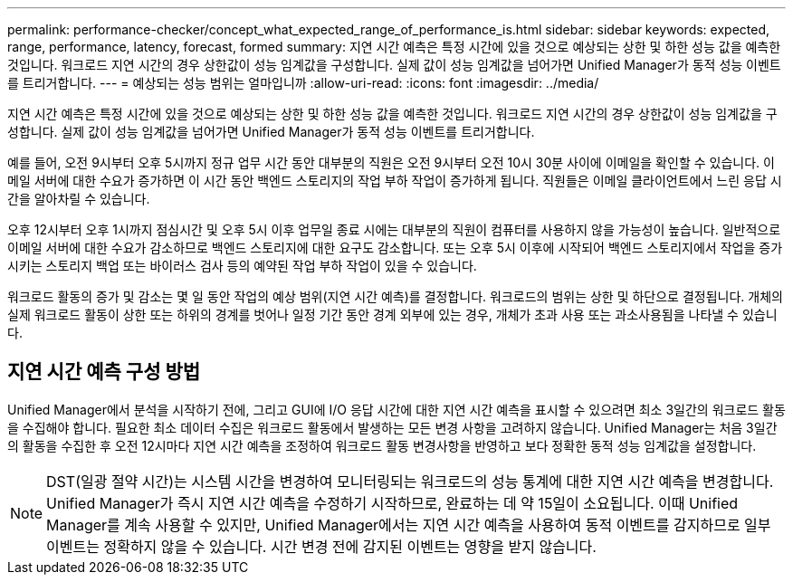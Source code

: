 ---
permalink: performance-checker/concept_what_expected_range_of_performance_is.html 
sidebar: sidebar 
keywords: expected, range, performance, latency, forecast, formed 
summary: 지연 시간 예측은 특정 시간에 있을 것으로 예상되는 상한 및 하한 성능 값을 예측한 것입니다. 워크로드 지연 시간의 경우 상한값이 성능 임계값을 구성합니다. 실제 값이 성능 임계값을 넘어가면 Unified Manager가 동적 성능 이벤트를 트리거합니다. 
---
= 예상되는 성능 범위는 얼마입니까
:allow-uri-read: 
:icons: font
:imagesdir: ../media/


[role="lead"]
지연 시간 예측은 특정 시간에 있을 것으로 예상되는 상한 및 하한 성능 값을 예측한 것입니다. 워크로드 지연 시간의 경우 상한값이 성능 임계값을 구성합니다. 실제 값이 성능 임계값을 넘어가면 Unified Manager가 동적 성능 이벤트를 트리거합니다.

예를 들어, 오전 9시부터 오후 5시까지 정규 업무 시간 동안 대부분의 직원은 오전 9시부터 오전 10시 30분 사이에 이메일을 확인할 수 있습니다. 이메일 서버에 대한 수요가 증가하면 이 시간 동안 백엔드 스토리지의 작업 부하 작업이 증가하게 됩니다. 직원들은 이메일 클라이언트에서 느린 응답 시간을 알아차릴 수 있습니다.

오후 12시부터 오후 1시까지 점심시간 및 오후 5시 이후 업무일 종료 시에는 대부분의 직원이 컴퓨터를 사용하지 않을 가능성이 높습니다. 일반적으로 이메일 서버에 대한 수요가 감소하므로 백엔드 스토리지에 대한 요구도 감소합니다. 또는 오후 5시 이후에 시작되어 백엔드 스토리지에서 작업을 증가시키는 스토리지 백업 또는 바이러스 검사 등의 예약된 작업 부하 작업이 있을 수 있습니다.

워크로드 활동의 증가 및 감소는 몇 일 동안 작업의 예상 범위(지연 시간 예측)를 결정합니다. 워크로드의 범위는 상한 및 하단으로 결정됩니다. 개체의 실제 워크로드 활동이 상한 또는 하위의 경계를 벗어나 일정 기간 동안 경계 외부에 있는 경우, 개체가 초과 사용 또는 과소사용됨을 나타낼 수 있습니다.



== 지연 시간 예측 구성 방법

Unified Manager에서 분석을 시작하기 전에, 그리고 GUI에 I/O 응답 시간에 대한 지연 시간 예측을 표시할 수 있으려면 최소 3일간의 워크로드 활동을 수집해야 합니다. 필요한 최소 데이터 수집은 워크로드 활동에서 발생하는 모든 변경 사항을 고려하지 않습니다. Unified Manager는 처음 3일간의 활동을 수집한 후 오전 12시마다 지연 시간 예측을 조정하여 워크로드 활동 변경사항을 반영하고 보다 정확한 동적 성능 임계값을 설정합니다.

[NOTE]
====
DST(일광 절약 시간)는 시스템 시간을 변경하여 모니터링되는 워크로드의 성능 통계에 대한 지연 시간 예측을 변경합니다. Unified Manager가 즉시 지연 시간 예측을 수정하기 시작하므로, 완료하는 데 약 15일이 소요됩니다. 이때 Unified Manager를 계속 사용할 수 있지만, Unified Manager에서는 지연 시간 예측을 사용하여 동적 이벤트를 감지하므로 일부 이벤트는 정확하지 않을 수 있습니다. 시간 변경 전에 감지된 이벤트는 영향을 받지 않습니다.

====